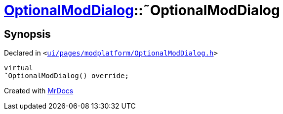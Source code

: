 [#OptionalModDialog-2destructor]
= xref:OptionalModDialog.adoc[OptionalModDialog]::&tilde;OptionalModDialog
:relfileprefix: ../
:mrdocs:


== Synopsis

Declared in `&lt;https://github.com/PrismLauncher/PrismLauncher/blob/develop/ui/pages/modplatform/OptionalModDialog.h#L33[ui&sol;pages&sol;modplatform&sol;OptionalModDialog&period;h]&gt;`

[source,cpp,subs="verbatim,replacements,macros,-callouts"]
----
virtual
&tilde;OptionalModDialog() override;
----



[.small]#Created with https://www.mrdocs.com[MrDocs]#
